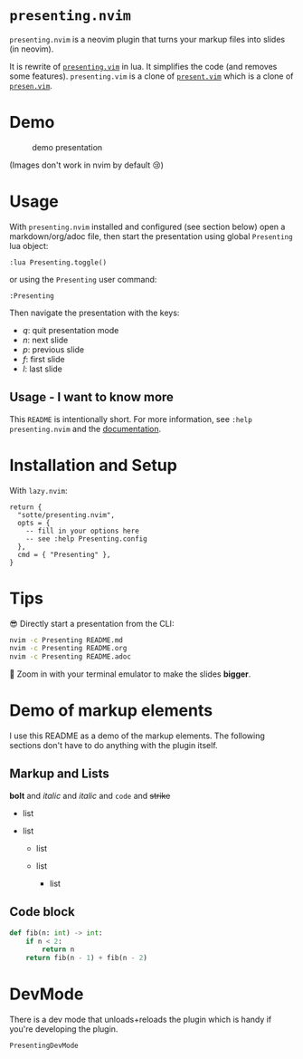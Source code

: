 * =presenting.nvim=
  :PROPERTIES:
  :CUSTOM_ID: presenting.nvim
  :END:

=presenting.nvim= is a neovim plugin that turns your markup files into
slides (in neovim).

It is rewrite of
[[https://github.com/sotte/presenting.vim/][=presenting.vim=]] in lua.
It simplifies the code (and removes some features). =presenting.vim= is
a clone of [[https://github.com/pct/present.vim][=present.vim=]] which
is a clone of [[https://github.com/sorah/presen.vim][=presen.vim=]].

* Demo
  :PROPERTIES:
  :CUSTOM_ID: demo
  :END:

#+CAPTION: demo presentation
[[file:examples/presentation.gif]]

(Images don't work in nvim by default 😢)

* Usage
  :PROPERTIES:
  :CUSTOM_ID: usage
  :END:

With =presenting.nvim= installed and configured (see section below) open
a markdown/org/adoc file, then start the presentation using global
=Presenting= lua object:

#+BEGIN_EXAMPLE
  :lua Presenting.toggle()
#+END_EXAMPLE

or using the =Presenting= user command:

#+BEGIN_EXAMPLE
  :Presenting
#+END_EXAMPLE

Then navigate the presentation with the keys:

- /q/: quit presentation mode
- /n/: next slide
- /p/: previous slide
- /f/: first slide
- /l/: last slide

** Usage - I want to know more
   :PROPERTIES:
   :CUSTOM_ID: usage---i-want-to-know-more
   :END:

This =README= is intentionally short. For more information, see
=:help presenting.nvim= and the
[[https://github.com/sotte/presenting.nvim/blob/main/doc/presenting.txt][documentation]].

* Installation and Setup
  :PROPERTIES:
  :CUSTOM_ID: installation-and-setup
  :END:

With =lazy.nvim=:

#+BEGIN_EXAMPLE
  return {
    "sotte/presenting.nvim",
    opts = {
      -- fill in your options here
      -- see :help Presenting.config
    },
    cmd = { "Presenting" },
  }
#+END_EXAMPLE

* Tips
  :PROPERTIES:
  :CUSTOM_ID: tips
  :END:

😎 Directly start a presentation from the CLI:

#+BEGIN_SRC sh
  nvim -c Presenting README.md
  nvim -c Presenting README.org
  nvim -c Presenting README.adoc
#+END_SRC

🔬 Zoom in with your terminal emulator to make the slides *bigger*.

* Demo of markup elements
  :PROPERTIES:
  :CUSTOM_ID: demo-of-markup-elements
  :END:

I use this README as a demo of the markup elements. The following
sections don't have to do anything with the plugin itself.

** Markup and Lists
   :PROPERTIES:
   :CUSTOM_ID: markup-and-lists
   :END:

*bolt* and /italic/ and /italic/ and =code= and +strike+

- list
- list

  - list
  - list

    - list

** Code block
   :PROPERTIES:
   :CUSTOM_ID: code-block
   :END:

#+BEGIN_SRC python
  def fib(n: int) -> int:
      if n < 2:
          return n
      return fib(n - 1) + fib(n - 2)
#+END_SRC

* DevMode
  :PROPERTIES:
  :CUSTOM_ID: devmode
  :END:

There is a dev mode that unloads+reloads the plugin which is handy if
you're developing the plugin.

#+BEGIN_EXAMPLE
  PresentingDevMode
#+END_EXAMPLE
